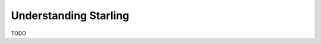 .. _understanding-starling:

######################
Understanding Starling
######################

TODO